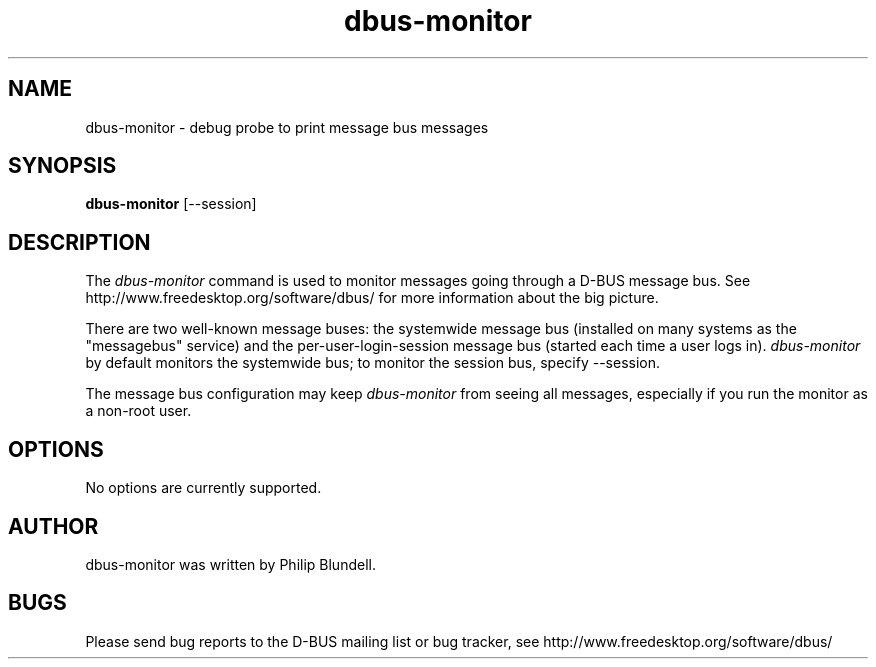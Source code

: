 .\" 
.\" dbus-monitor manual page.
.\" Copyright (C) 2003 Red Hat, Inc.
.\"
.TH dbus-monitor 1
.SH NAME
dbus-monitor \- debug probe to print message bus messages
.SH SYNOPSIS
.PP
.B dbus-monitor
[\-\-session]

.SH DESCRIPTION

The \fIdbus-monitor\fP command is used to monitor messages going
through a D-BUS message bus.  See
http://www.freedesktop.org/software/dbus/ for more information about
the big picture.

.PP
There are two well-known message buses: the systemwide message bus
(installed on many systems as the "messagebus" service) and the
per-user-login-session message bus (started each time a user logs in).
\fIdbus-monitor\fP by default monitors the systemwide bus; to monitor the
session bus, specify \-\-session.

.PP 
The message bus configuration may keep \fIdbus-monitor\fP from seeing
all messages, especially if you run the monitor as a non-root user.

.SH OPTIONS
No options are currently supported.

.SH AUTHOR
dbus-monitor was written by Philip Blundell.

.SH BUGS
Please send bug reports to the D-BUS mailing list or bug tracker,
see http://www.freedesktop.org/software/dbus/
